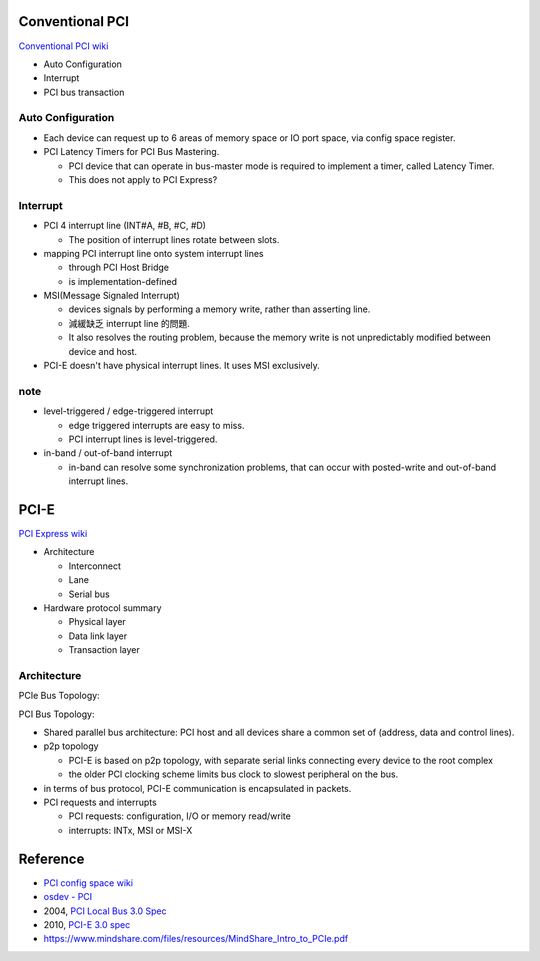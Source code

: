 Conventional PCI
----------------

`Conventional PCI wiki <https://en.wikipedia.org/wiki/Conventional_PCI>`_

- Auto Configuration
- Interrupt
- PCI bus transaction

Auto Configuration
~~~~~~~~~~~~~~~~~~
- Each device can request up to 6 areas of memory space or IO port space,
  via config space register.

- PCI Latency Timers for PCI Bus Mastering.
  
  - PCI device that can operate in bus-master mode is required to implement a timer, called Latency Timer.
  - This does not apply to PCI Express?

Interrupt
~~~~~~~~~
- PCI 4 interrupt line (INT#A, #B, #C, #D)

  - The position of interrupt lines rotate between slots.

- mapping PCI interrupt line onto system interrupt lines

  - through PCI Host Bridge
  - is implementation-defined

- MSI(Message Signaled Interrupt)

  - devices signals by performing a memory write, rather than asserting line.
  - 減緩缺乏 interrupt line 的問題.
  - It also resolves the routing problem, because the memory write is not unpredictably modified between device and host.

- PCI-E doesn't have physical interrupt lines. It uses MSI exclusively.

note
~~~~

- level-triggered / edge-triggered interrupt

  - edge triggered interrupts are easy to miss.
  - PCI interrupt lines is level-triggered.

- in-band / out-of-band interrupt

  - in-band can resolve some synchronization problems, that can occur with posted-write and out-of-band interrupt lines.

PCI-E
-----

`PCI Express wiki <https://en.wikipedia.org/wiki/PCI_Express>`_

- Architecture

  - Interconnect
  - Lane
  - Serial bus

- Hardware protocol summary

  - Physical layer
  - Data link layer
  - Transaction layer

Architecture
~~~~~~~~~~~~

PCIe Bus Topology:

.. image:: image/pci/pcie_topology.png
   :scale: 70%

PCI Bus Topology:

.. image:: image/pci/pci_topology.png
   :scale: 70%

- Shared parallel bus architecture: PCI host and all devices share a common set of (address, data and control lines). 
- p2p topology

  - PCI-E is based on p2p topology, with separate serial links connecting every device to the root complex
  - the older PCI clocking scheme limits bus clock to slowest peripheral on the bus.

- in terms of bus protocol, PCI-E communication is encapsulated in packets.
- PCI requests and interrupts

  - PCI requests: configuration, I/O or memory read/write
  - interrupts: INTx, MSI or MSI-X

Reference
---------

- `PCI config space wiki <https://en.wikipedia.org/wiki/PCI_configuration_space>`_
- `osdev - PCI <http://wiki.osdev.org/PCI>`_
- 2004, `PCI Local Bus 3.0 Spec <https://www.xilinx.com/Attachment/PCI_SPEV_V3_0.pdf>`_

- 2010, `PCI-E 3.0 spec <http://composter.com.ua/documents/PCI_Express_Base_Specification_Revision_3.0.pdf>`_
- https://www.mindshare.com/files/resources/MindShare_Intro_to_PCIe.pdf

